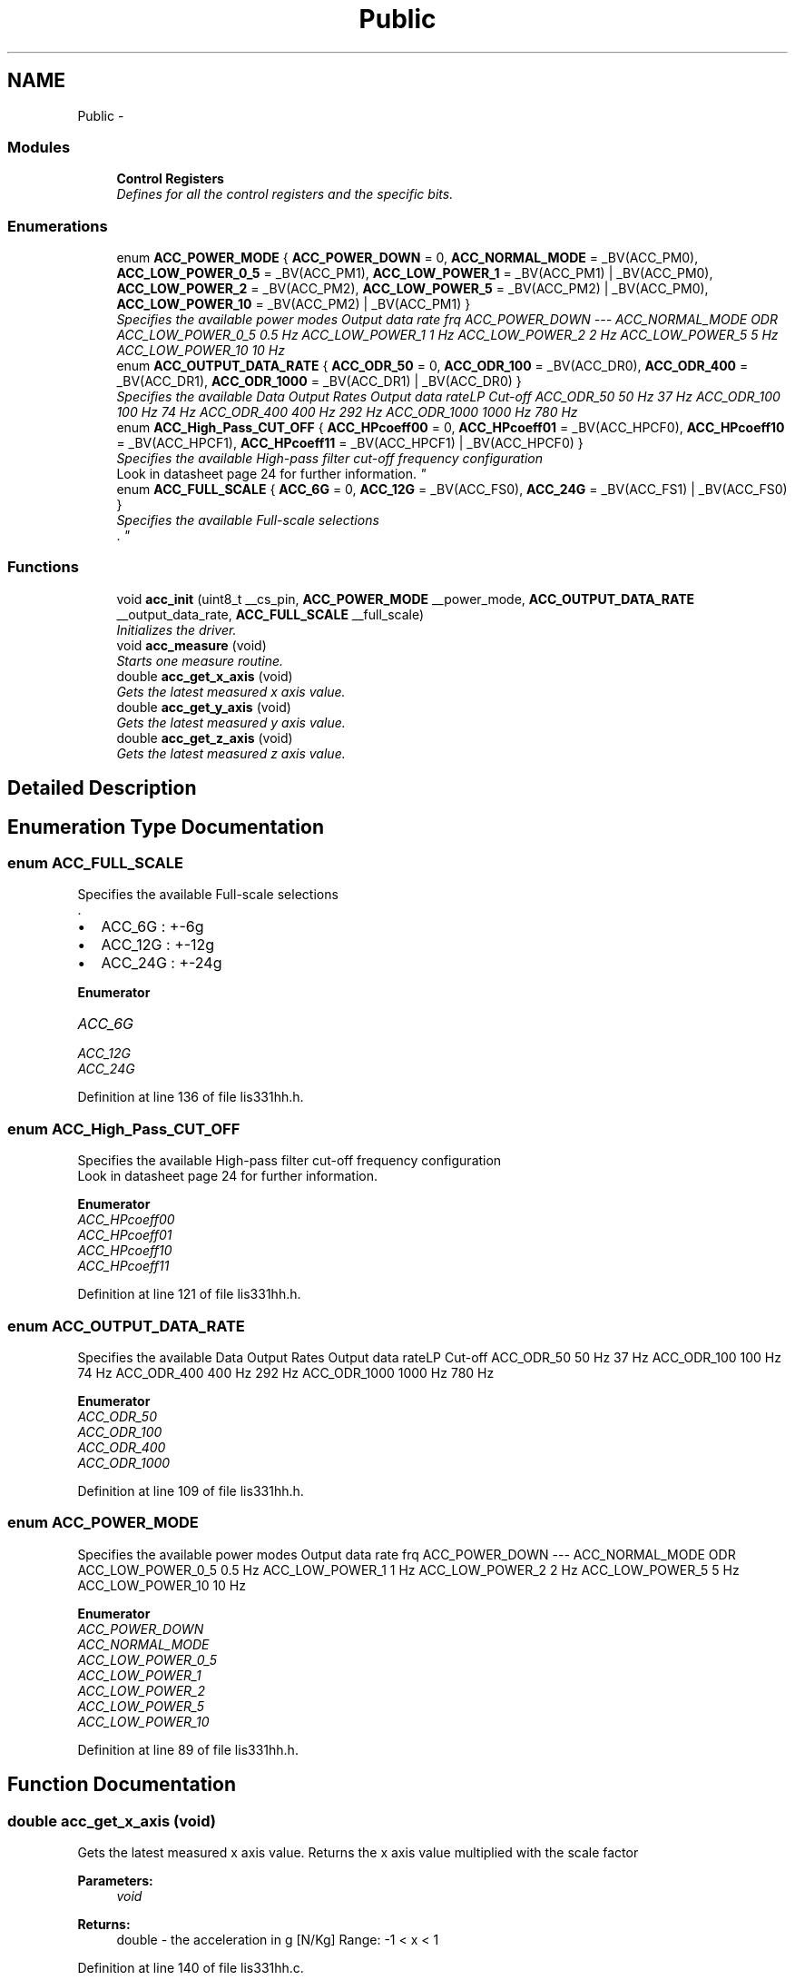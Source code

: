.TH "Public" 3 "Thu Dec 11 2014" "Version v0.01" "VROOM" \" -*- nroff -*-
.ad l
.nh
.SH NAME
Public \- 
.SS "Modules"

.in +1c
.ti -1c
.RI "\fBControl Registers\fP"
.br
.RI "\fIDefines for all the control registers and the specific bits\&. \fP"
.in -1c
.SS "Enumerations"

.in +1c
.ti -1c
.RI "enum \fBACC_POWER_MODE\fP { \fBACC_POWER_DOWN\fP = 0, \fBACC_NORMAL_MODE\fP = _BV(ACC_PM0), \fBACC_LOW_POWER_0_5\fP = _BV(ACC_PM1), \fBACC_LOW_POWER_1\fP = _BV(ACC_PM1) | _BV(ACC_PM0), \fBACC_LOW_POWER_2\fP = _BV(ACC_PM2), \fBACC_LOW_POWER_5\fP = _BV(ACC_PM2) | _BV(ACC_PM0), \fBACC_LOW_POWER_10\fP = _BV(ACC_PM2) | _BV(ACC_PM1) }"
.br
.RI "\fISpecifies the available power modes Output data rate frq  ACC_POWER_DOWN --- ACC_NORMAL_MODE ODR ACC_LOW_POWER_0_5 0\&.5 Hz ACC_LOW_POWER_1 1 Hz ACC_LOW_POWER_2 2 Hz ACC_LOW_POWER_5 5 Hz ACC_LOW_POWER_10 10 Hz \fP"
.ti -1c
.RI "enum \fBACC_OUTPUT_DATA_RATE\fP { \fBACC_ODR_50\fP = 0, \fBACC_ODR_100\fP = _BV(ACC_DR0), \fBACC_ODR_400\fP = _BV(ACC_DR1), \fBACC_ODR_1000\fP = _BV(ACC_DR1) | _BV(ACC_DR0) }"
.br
.RI "\fISpecifies the available Data Output Rates Output data rateLP Cut-off  ACC_ODR_50 50 Hz 37 Hz ACC_ODR_100 100 Hz 74 Hz ACC_ODR_400 400 Hz 292 Hz ACC_ODR_1000 1000 Hz 780 Hz \fP"
.ti -1c
.RI "enum \fBACC_High_Pass_CUT_OFF\fP { \fBACC_HPcoeff00\fP = 0, \fBACC_HPcoeff01\fP = _BV(ACC_HPCF0), \fBACC_HPcoeff10\fP = _BV(ACC_HPCF1), \fBACC_HPcoeff11\fP = _BV(ACC_HPCF1) | _BV(ACC_HPCF0) }"
.br
.RI "\fISpecifies the available High-pass filter cut-off frequency configuration 
.br
Look in datasheet page 24 for further information\&. \fP"
.ti -1c
.RI "enum \fBACC_FULL_SCALE\fP { \fBACC_6G\fP = 0, \fBACC_12G\fP = _BV(ACC_FS0), \fBACC_24G\fP = _BV(ACC_FS1) | _BV(ACC_FS0) }"
.br
.RI "\fISpecifies the available Full-scale selections 
.br
\&. \fP"
.in -1c
.SS "Functions"

.in +1c
.ti -1c
.RI "void \fBacc_init\fP (uint8_t __cs_pin, \fBACC_POWER_MODE\fP __power_mode, \fBACC_OUTPUT_DATA_RATE\fP __output_data_rate, \fBACC_FULL_SCALE\fP __full_scale)"
.br
.RI "\fIInitializes the driver\&. \fP"
.ti -1c
.RI "void \fBacc_measure\fP (void)"
.br
.RI "\fIStarts one measure routine\&. \fP"
.ti -1c
.RI "double \fBacc_get_x_axis\fP (void)"
.br
.RI "\fIGets the latest measured x axis value\&. \fP"
.ti -1c
.RI "double \fBacc_get_y_axis\fP (void)"
.br
.RI "\fIGets the latest measured y axis value\&. \fP"
.ti -1c
.RI "double \fBacc_get_z_axis\fP (void)"
.br
.RI "\fIGets the latest measured z axis value\&. \fP"
.in -1c
.SH "Detailed Description"
.PP 

.SH "Enumeration Type Documentation"
.PP 
.SS "enum \fBACC_FULL_SCALE\fP"

.PP
Specifies the available Full-scale selections 
.br
\&. 
.IP "\(bu" 2
ACC_6G : +-6g
.IP "\(bu" 2
ACC_12G : +-12g
.IP "\(bu" 2
ACC_24G : +-24g 
.PP

.PP
\fBEnumerator\fP
.in +1c
.TP
\fB\fIACC_6G \fP\fP
.TP
\fB\fIACC_12G \fP\fP
.TP
\fB\fIACC_24G \fP\fP
.PP
Definition at line 136 of file lis331hh\&.h\&.
.SS "enum \fBACC_High_Pass_CUT_OFF\fP"

.PP
Specifies the available High-pass filter cut-off frequency configuration 
.br
Look in datasheet page 24 for further information\&. 
.PP
\fBEnumerator\fP
.in +1c
.TP
\fB\fIACC_HPcoeff00 \fP\fP
.TP
\fB\fIACC_HPcoeff01 \fP\fP
.TP
\fB\fIACC_HPcoeff10 \fP\fP
.TP
\fB\fIACC_HPcoeff11 \fP\fP
.PP
Definition at line 121 of file lis331hh\&.h\&.
.SS "enum \fBACC_OUTPUT_DATA_RATE\fP"

.PP
Specifies the available Data Output Rates Output data rateLP Cut-off  ACC_ODR_50 50 Hz 37 Hz ACC_ODR_100 100 Hz 74 Hz ACC_ODR_400 400 Hz 292 Hz ACC_ODR_1000 1000 Hz 780 Hz 
.PP
\fBEnumerator\fP
.in +1c
.TP
\fB\fIACC_ODR_50 \fP\fP
.TP
\fB\fIACC_ODR_100 \fP\fP
.TP
\fB\fIACC_ODR_400 \fP\fP
.TP
\fB\fIACC_ODR_1000 \fP\fP
.PP
Definition at line 109 of file lis331hh\&.h\&.
.SS "enum \fBACC_POWER_MODE\fP"

.PP
Specifies the available power modes Output data rate frq  ACC_POWER_DOWN --- ACC_NORMAL_MODE ODR ACC_LOW_POWER_0_5 0\&.5 Hz ACC_LOW_POWER_1 1 Hz ACC_LOW_POWER_2 2 Hz ACC_LOW_POWER_5 5 Hz ACC_LOW_POWER_10 10 Hz 
.PP
\fBEnumerator\fP
.in +1c
.TP
\fB\fIACC_POWER_DOWN \fP\fP
.TP
\fB\fIACC_NORMAL_MODE \fP\fP
.TP
\fB\fIACC_LOW_POWER_0_5 \fP\fP
.TP
\fB\fIACC_LOW_POWER_1 \fP\fP
.TP
\fB\fIACC_LOW_POWER_2 \fP\fP
.TP
\fB\fIACC_LOW_POWER_5 \fP\fP
.TP
\fB\fIACC_LOW_POWER_10 \fP\fP
.PP
Definition at line 89 of file lis331hh\&.h\&.
.SH "Function Documentation"
.PP 
.SS "double acc_get_x_axis (void)"

.PP
Gets the latest measured x axis value\&. Returns the x axis value multiplied with the scale factor
.PP
\fBParameters:\fP
.RS 4
\fIvoid\fP 
.RE
.PP
\fBReturns:\fP
.RS 4
double - the acceleration in g [N/Kg] Range: -1 < x < 1 
.RE
.PP

.PP
Definition at line 140 of file lis331hh\&.c\&.
.SS "double acc_get_y_axis (void)"

.PP
Gets the latest measured y axis value\&. Returns the y axis value multiplied with the scale factor
.PP
\fBParameters:\fP
.RS 4
\fIvoid\fP 
.RE
.PP
\fBReturns:\fP
.RS 4
double - the acceleration in g [N/Kg] Range: -1 < x < 1 
.RE
.PP

.PP
Definition at line 148 of file lis331hh\&.c\&.
.SS "double acc_get_z_axis (void)"

.PP
Gets the latest measured z axis value\&. Returns the z axis value multiplied with the scale factor
.PP
\fBParameters:\fP
.RS 4
\fIvoid\fP 
.RE
.PP
\fBReturns:\fP
.RS 4
double - the acceleration in g [N/Kg] Range: -1 < x < 1 
.RE
.PP

.PP
Definition at line 156 of file lis331hh\&.c\&.
.SS "void acc_init (uint8_t__cs_pin, \fBACC_POWER_MODE\fP__power_mode, \fBACC_OUTPUT_DATA_RATE\fP__output_data_rate, \fBACC_FULL_SCALE\fP__full_scale)"

.PP
Initializes the driver\&. Sets up the SPI and writes the setup parameters to the accelerometer chip Sending configuration data to the accelerometer using multi-write\&. index 0 : address and multiple byte data bit index 1-5 : data for the different control registers
.PP
: Further information can be found on pages 24-28 in the datasheet
.PP
\fBParameters:\fP
.RS 4
\fIuint8_t\fP __cs_pin - chip select pin 
.br
\fIACC_POWER_MODE\fP __power_mode - accelerometer power mode 
.br
\fIACC_OUTPUT_DATA_RATE\fP __output_data_rate - the rate the data is updated 
.br
\fIACC_FULL_SCALE\fP __full_scale - the full scale g measurement
.RE
.PP
\fBReturns:\fP
.RS 4
void 
.RE
.PP

.PP
Definition at line 55 of file lis331hh\&.c\&.
.SS "void acc_measure (void)"

.PP
Starts one measure routine\&. Sends a command to the accelerometer with the information to allow multiple byte read 00110111
.PP
\fBParameters:\fP
.RS 4
\fIvoid\fP 
.RE
.PP
\fBReturns:\fP
.RS 4
void 
.RE
.PP

.PP
Definition at line 100 of file lis331hh\&.c\&.
.SH "Author"
.PP 
Generated automatically by Doxygen for VROOM from the source code\&.
